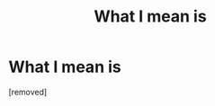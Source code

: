 #+TITLE: What I mean is

* What I mean is
:PROPERTIES:
:Author: Benjamininsi
:Score: 0
:DateUnix: 1486656326.0
:DateShort: 2017-Feb-09
:END:
[removed]

